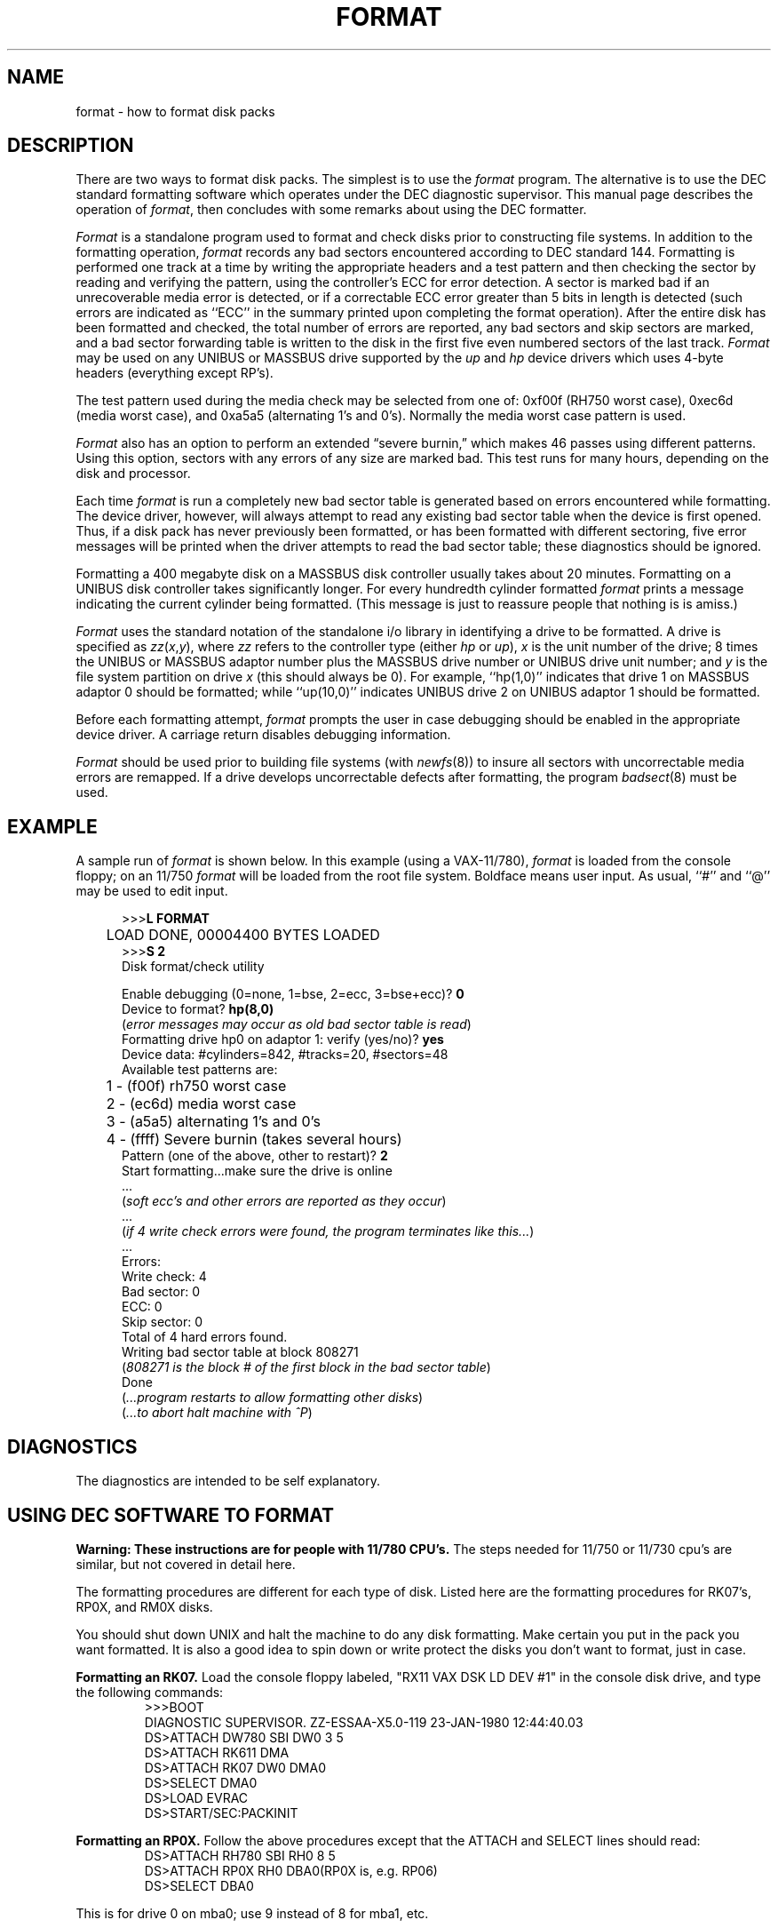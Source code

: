 .\" Copyright (c) 1980 Regents of the University of California.
.\" All rights reserved.  The Berkeley software License Agreement
.\" specifies the terms and conditions for redistribution.
.\"
.\"	@(#)format.8	5.1 (Berkeley) 04/27/85
.\"
.TH FORMAT 8V "25 February 1983"
.UC 4
.SH NAME
format \- how to format disk packs
.SH DESCRIPTION
.PP
There are two ways to format disk packs.  The simplest is to
use the
.I format
program.  The alternative is to use the DEC standard formatting
software which operates under the DEC diagnostic supervisor. 
This manual page describes the operation of
.IR format ,
then concludes with some remarks about using the DEC formatter.
.PP
.I Format
is a standalone program used to
format and check disks prior to constructing
file systems.
In addition to the formatting
operation,
.I format
records any bad sectors encountered
according to DEC standard 144. 
Formatting is performed one track at a
time by writing the appropriate
headers and a test pattern and then checking
the sector by reading and verifying the pattern, using
the controller's ECC for error detection.
A sector is marked bad if an unrecoverable media
error is detected, or if a correctable
ECC error greater than 5 bits in length
is detected (such errors are indicated as
``ECC'' in the summary printed upon
completing the format operation).
After the entire disk
has been formatted and checked,
the total number of errors are reported,
any bad sectors and skip sectors are marked,
and a bad sector forwarding table
is written to the disk in the first five
even numbered sectors of the last track.
.I Format 
may be used on any UNIBUS or MASSBUS drive
supported by the \fIup\fP and \fIhp\fP device
drivers which uses 4-byte headers (everything except RP's).
.PP
The test pattern used during the media check
may be selected from one of: 0xf00f (RH750 worst case),
0xec6d (media worst case), and 0xa5a5 (alternating
1's and 0's).
Normally the media worst case pattern is used.
.PP
.I Format
also has an option to perform an extended \*(lqsevere burnin,\*(rq
which makes 46 passes using different patterns.
Using this option, sectors with any errors of any size
are marked bad.
This test runs for many hours, depending on the disk and processor.
.PP
Each time
.I format
is run a completely new bad sector table is generated
based on errors encountered while formatting.
The device driver, however, will always attempt to
read any existing bad sector table when the device is
first opened.
Thus, if a disk pack has never previously been formatted,
or has been formatted with different sectoring,
five error messages will be printed when the driver attempts
to read the bad sector table; these diagnostics should be ignored.
.PP
Formatting a 400 megabyte disk on a MASSBUS disk controller
usually takes about 20 minutes.
Formatting on a UNIBUS disk controller takes significantly
longer.
For every hundredth cylinder formatted
.I format
prints a message indicating the current cylinder being formatted.
(This message is just to reassure people that nothing is
is amiss.)
.PP
.I Format
uses the standard notation of the standalone i/o library
in identifying a drive to be formatted.  A drive is
specified as
.IR zz ( x , y ),
where 
.I zz
refers to the controller type (either
.I hp
or
.IR up ),
.I x
is the unit number of the drive;
8 times the UNIBUS or MASSBUS
adaptor number plus the MASSBUS drive number or UNIBUS
drive unit number; and
.I y
is the file system partition
on drive
.I x
(this should always be 0). 
For example, ``hp(1,0)'' indicates that drive
1 on MASSBUS adaptor 0 should be formatted; while
``up(10,0)'' indicates UNIBUS drive 2 on UNIBUS adaptor 1
should be formatted.
.PP
Before each formatting attempt, 
.I format
prompts the user in case debugging should be enabled
in the appropriate device driver.  A carriage return
disables debugging information.
.PP
.I Format
should be used prior to building file systems (with 
.IR newfs (8))
to insure all sectors with uncorrectable media errors
are remapped.  If a drive develops uncorrectable
defects after formatting, the program
.IR badsect (8)
must be used.
.SH EXAMPLE
A sample run of 
.I format
is shown below.  
In this example (using a VAX-11/780), 
.I format
is loaded from the console floppy;
on an 11/750
.I format
will be loaded from the root file system.
Boldface means user input.
As usual, ``#'' and ``@'' may be used to edit input.
.nf
.in +0.5i
.ta  1i
.sp 1
>>>\fBL FORMAT\fP
	LOAD DONE, 00004400 BYTES LOADED
>>>\fBS 2\fP
Disk format/check utility
.sp
Enable debugging (0=none, 1=bse, 2=ecc, 3=bse+ecc)? \fB0\fP
Device to format? \fBhp(8,0)\fR
(\fIerror messages may occur as old bad sector table is read\fP)
Formatting drive hp0 on adaptor 1: verify (yes/no)? \fByes\fP
Device data: #cylinders=842, #tracks=20, #sectors=48
Available test patterns are:
	1 - (f00f) rh750 worst case
	2 - (ec6d) media worst case
	3 - (a5a5) alternating 1's and 0's
	4 - (ffff) Severe burnin (takes several hours)
Pattern (one of the above, other to restart)? \fB2\fP
Start formatting...make sure the drive is online
 ...
(\fIsoft ecc's and other errors are reported as they occur\fP)
 ...
(\fIif 4 write check errors were found, the program terminates like this...\fP)
 ...
Errors:
Write check: 4
Bad sector: 0
ECC: 0
Skip sector: 0
Total of 4 hard errors found.
Writing bad sector table at block 808271	
(\fI808271 is the block # of the first block in the bad sector table\fP)
Done
(\fI...program restarts to allow formatting other disks\fP)
(\fI...to abort halt machine with ^P\fP)
.in -0.5i
.fi
.sp 1
.SH DIAGNOSTICS
The diagnostics are intended to be self explanatory.
.SH "USING DEC SOFTWARE TO FORMAT"
.PP
.B "Warning:  These instructions are for people with 11/780 CPU's."
The steps needed for 11/750 or 11/730 cpu's are similar, but not
covered in detail here.
.I
.PP
The formatting procedures are different for each type of disk.  Listed
here are the formatting procedures for RK07's, RP0X, and RM0X 
disks.
.PP
You should shut down UNIX and halt the machine to do any disk formatting.
Make certain you put in the pack you want formatted.  It is also a good idea
to spin down or write protect the disks you don't want to format, just in case.
.PP
.B "Formatting an RK07."
Load the console floppy labeled, "RX11 VAX DSK LD DEV #1" in
the console disk drive, and type the following commands:
.RS
.nf
>>>BOOT
DIAGNOSTIC SUPERVISOR.  ZZ-ESSAA-X5.0-119  23-JAN-1980 12:44:40.03
DS>ATTACH DW780 SBI DW0 3 5
DS>ATTACH RK611 DMA
DS>ATTACH RK07 DW0 DMA0
DS>SELECT DMA0
DS>LOAD EVRAC
DS>START/SEC:PACKINIT
.fi
.RE
.PP
.B "Formatting an RP0X."
Follow the above procedures except that the
ATTACH and SELECT lines should read:
.RS
.nf
DS>ATTACH RH780 SBI RH0 8 5
DS>ATTACH RP0X RH0 DBA0		(RP0X is, e.g. RP06)
DS>SELECT DBA0
.fi
.RE
.PP
This is for drive 0 on mba0; use 9 instead of 8 for mba1, etc.
.PP
.B "Formatting an RM0X."
Follow the above procedures except that the
ATTACH and SELECT lines should read:
.RS
.nf
DS>ATTACH RH780 SBI RH0 8 5
DS>ATTACH RM0X RH0 DRA0
DS>SELECT DRA0
.fi
.RE
.PP
Don't forget to put your UNIX console floppy back
in the floppy disk drive.
.SH SEE ALSO
bad144(8),
badsect(8),
newfs(8)
.SH BUGS
An equivalent facility should be available which operates under
a running UNIX system. 
.PP
It should be possible to define more
precisely what a ``hard ECC'' error is; e.g. the maximum unacceptable
ECC width.

